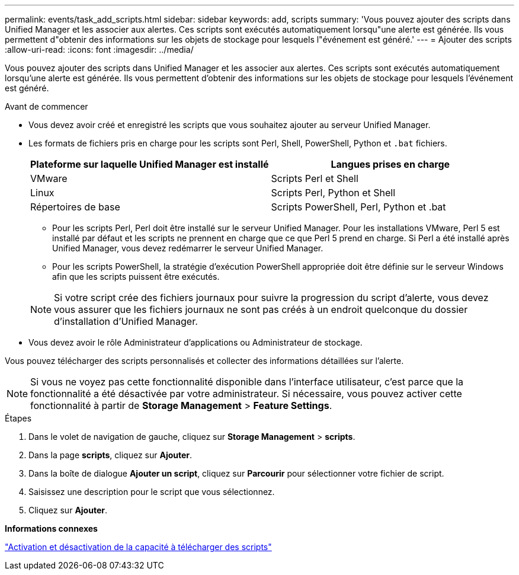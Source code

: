 ---
permalink: events/task_add_scripts.html 
sidebar: sidebar 
keywords: add, scripts 
summary: 'Vous pouvez ajouter des scripts dans Unified Manager et les associer aux alertes. Ces scripts sont exécutés automatiquement lorsqu"une alerte est générée. Ils vous permettent d"obtenir des informations sur les objets de stockage pour lesquels l"événement est généré.' 
---
= Ajouter des scripts
:allow-uri-read: 
:icons: font
:imagesdir: ../media/


[role="lead"]
Vous pouvez ajouter des scripts dans Unified Manager et les associer aux alertes. Ces scripts sont exécutés automatiquement lorsqu'une alerte est générée. Ils vous permettent d'obtenir des informations sur les objets de stockage pour lesquels l'événement est généré.

.Avant de commencer
* Vous devez avoir créé et enregistré les scripts que vous souhaitez ajouter au serveur Unified Manager.
* Les formats de fichiers pris en charge pour les scripts sont Perl, Shell, PowerShell, Python et `.bat` fichiers.
+
|===
| Plateforme sur laquelle Unified Manager est installé | Langues prises en charge 


 a| 
VMware
 a| 
Scripts Perl et Shell



 a| 
Linux
 a| 
Scripts Perl, Python et Shell



 a| 
Répertoires de base
 a| 
Scripts PowerShell, Perl, Python et .bat

|===
+
** Pour les scripts Perl, Perl doit être installé sur le serveur Unified Manager. Pour les installations VMware, Perl 5 est installé par défaut et les scripts ne prennent en charge que ce que Perl 5 prend en charge. Si Perl a été installé après Unified Manager, vous devez redémarrer le serveur Unified Manager.
** Pour les scripts PowerShell, la stratégie d'exécution PowerShell appropriée doit être définie sur le serveur Windows afin que les scripts puissent être exécutés.


+
[NOTE]
====
Si votre script crée des fichiers journaux pour suivre la progression du script d'alerte, vous devez vous assurer que les fichiers journaux ne sont pas créés à un endroit quelconque du dossier d'installation d'Unified Manager.

====
* Vous devez avoir le rôle Administrateur d'applications ou Administrateur de stockage.


Vous pouvez télécharger des scripts personnalisés et collecter des informations détaillées sur l'alerte.

[NOTE]
====
Si vous ne voyez pas cette fonctionnalité disponible dans l'interface utilisateur, c'est parce que la fonctionnalité a été désactivée par votre administrateur. Si nécessaire, vous pouvez activer cette fonctionnalité à partir de *Storage Management* > *Feature Settings*.

====
.Étapes
. Dans le volet de navigation de gauche, cliquez sur *Storage Management* > *scripts*.
. Dans la page *scripts*, cliquez sur *Ajouter*.
. Dans la boîte de dialogue *Ajouter un script*, cliquez sur *Parcourir* pour sélectionner votre fichier de script.
. Saisissez une description pour le script que vous sélectionnez.
. Cliquez sur *Ajouter*.


*Informations connexes*

link:../config/task_enable_and_disable_ability_to_upload_scripts.html["Activation et désactivation de la capacité à télécharger des scripts"]

